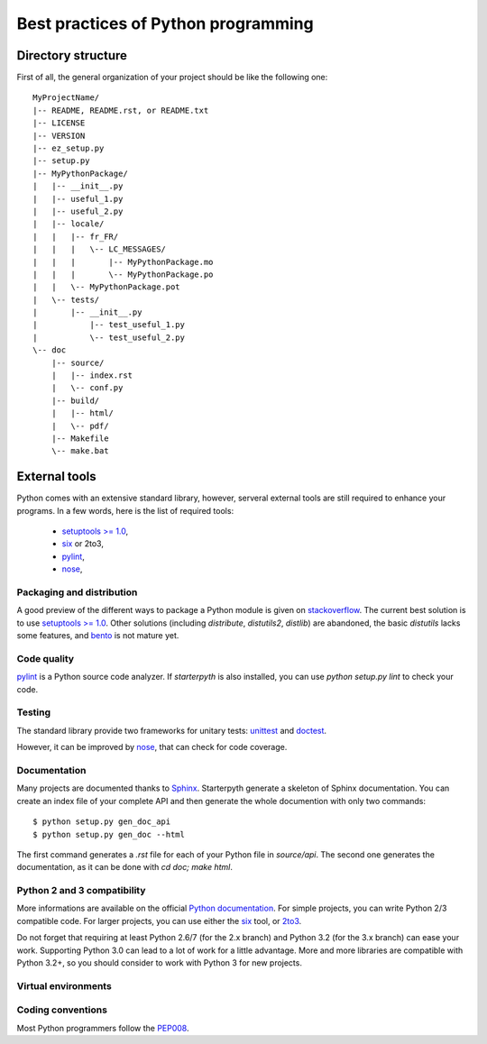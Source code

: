 Best practices of Python programming
====================================


Directory structure
~~~~~~~~~~~~~~~~~~~

First of all, the general organization of your project should be like the following one::


    MyProjectName/
    |-- README, README.rst, or README.txt
    |-- LICENSE
    |-- VERSION
    |-- ez_setup.py
    |-- setup.py
    |-- MyPythonPackage/
    |   |-- __init__.py
    |   |-- useful_1.py
    |   |-- useful_2.py
    |   |-- locale/
    |   |   |-- fr_FR/
    |   |   |   \-- LC_MESSAGES/
    |   |   |       |-- MyPythonPackage.mo
    |   |   |       \-- MyPythonPackage.po
    |   |   \-- MyPythonPackage.pot
    |   \-- tests/
    |       |-- __init__.py
    |   	|-- test_useful_1.py
    |   	\-- test_useful_2.py
    \-- doc
        |-- source/
        |   |-- index.rst
        |   \-- conf.py
        |-- build/
        |   |-- html/
        |   \-- pdf/
        |-- Makefile
        \-- make.bat


External tools
~~~~~~~~~~~~~~

Python comes with an extensive standard library, however, serveral external tools are still required to enhance your
programs. In a few words, here is the list of required tools:

  * `setuptools >= 1.0 <https://pypi.python.org/pypi/setuptools/1.1>`_,
  * `six <https://pypi.python.org/pypi/six/1.4.1>`_ or 2to3,
  * `pylint <https://pypi.python.org/pypi/pylint/1.0.0>`_,
  * `nose <http://nose.readthedocs.org/en/latest/>`_,



Packaging and distribution
^^^^^^^^^^^^^^^^^^^^^^^^^^

A good preview of the different ways to package a Python module is given on `stackoverflow <http://stackoverflow.com/questions/6344076/differences-between-distribute-distutils-setuptools-and-distutils2>`_.
The current best solution is to use `setuptools >= 1.0 <https://pypi.python.org/pypi/setuptools/1.1>`_.
Other solutions (including `distribute`, `distutils2`, `distlib`) are abandoned, the basic `distutils` lacks some features,
and `bento <http://cournape.github.io/Bento/>`_ is not mature yet.

Code quality
^^^^^^^^^^^^

`pylint <https://pypi.python.org/pypi/pylint/1.0.0>`_ is a Python source code analyzer. If `starterpyth` is also installed,
you can use `python setup.py lint` to check your code.


Testing
^^^^^^^

The standard library provide two frameworks for unitary tests: `unittest <http://docs.python.org/3/library/unittest.html>`_
and `doctest <http://docs.python.org/3/library/doctest.html#module-doctest>`_.

However, it can be improved by `nose <http://nose.readthedocs.org/en/latest/>`_, that can check for code coverage.


Documentation
^^^^^^^^^^^^^

Many projects are documented thanks to `Sphinx <http://sphinx-doc.org>`_. Starterpyth generate a skeleton of Sphinx
documentation.
You can create an index file of your complete API and then generate the whole documention with only two commands::

   $ python setup.py gen_doc_api
   $ python setup.py gen_doc --html

The first command generates a `.rst` file for each of your Python file in `source/api`. The second one generates the
documentation, as it can be done with `cd doc; make html`.

Python 2 and 3 compatibility
^^^^^^^^^^^^^^^^^^^^^^^^^^^^

More informations are available on the official `Python documentation <http://docs.python.org/3/howto/pyporting.html>`_.
For simple projects, you can write Python 2/3 compatible code. For larger projects, you can use either the
`six <https://pypi.python.org/pypi/six/1.4.1>`_ tool, or
`2to3 <http://docs.python.org/3/howto/pyporting.html#use-2to3>`_.

Do not forget that requiring at least Python 2.6/7 (for the 2.x branch) and Python 3.2 (for the 3.x branch) can ease
your work. Supporting Python 3.0 can lead to a lot of work for a little advantage.
More and more libraries are compatible with Python 3.2+, so you should consider to work with Python 3 for new projects.


Virtual environments
^^^^^^^^^^^^^^^^^^^^

Coding conventions
^^^^^^^^^^^^^^^^^^

Most Python programmers follow the `PEP008 <http://www.python.org/dev/peps/pep-0008/>`_.
